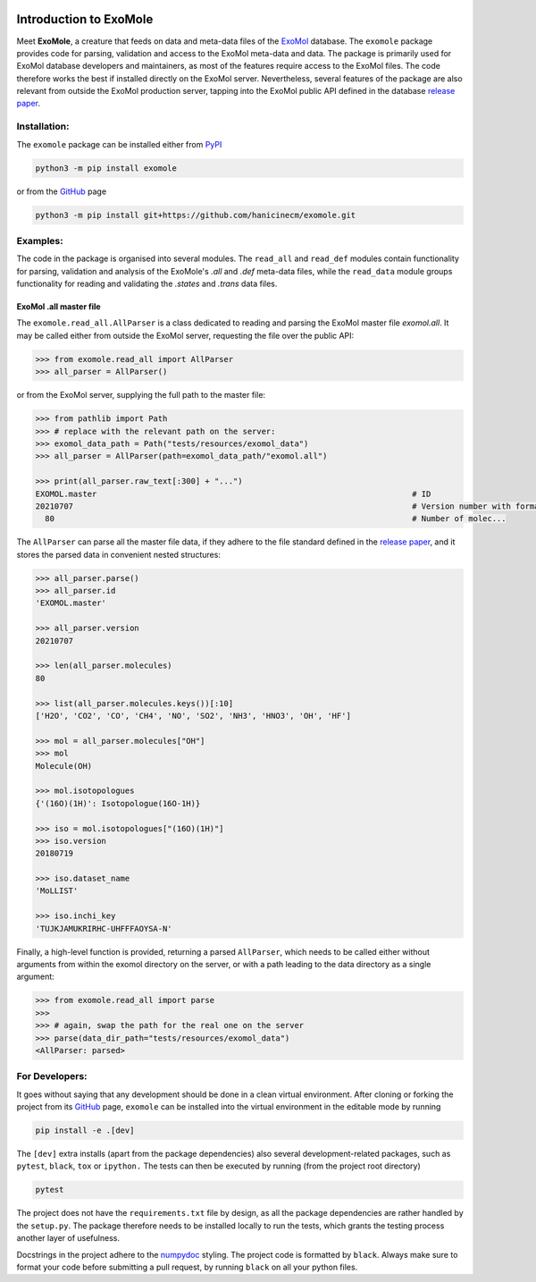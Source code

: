 |Test action| |Codecov report| |GitHub license| |PyPI version| |PyPI pyversions| |Code style|

.. |Test action| image:: https://github.com/hanicinecm/exomole/workflows/tests/badge.svg
   :target: https://github.com/hanicinecm/exomole/actions
.. |Codecov report| image:: https://codecov.io/gh/hanicinecm/exomole/branch/master/graph/badge.svg?token=KUVZYCM51S
   :target: https://codecov.io/gh/hanicinecm/exomole
.. |GitHub license| image:: https://img.shields.io/github/license/hanicinecm/exomole.svg
   :target: https://github.com/hanicinecm/exomole/blob/master/LICENSE
.. |PyPI version| image:: https://img.shields.io/pypi/v/exomole.svg
   :target: https://pypi.python.org/pypi/exomole/
.. |PyPI pyversions| image:: https://img.shields.io/pypi/pyversions/exomole.svg
   :target: https://pypi.python.org/pypi/exomole/
.. |Code style| image:: https://img.shields.io/badge/code%20style-black-000000.svg
   :target: https://github.com/psf/black

***********************
Introduction to ExoMole
***********************

Meet **ExoMole**, a creature that feeds on data and meta-data files of the
ExoMol_ database.
The ``exomole`` package provides code for parsing, validation and access to the ExoMol
meta-data and data.
The package is primarily used for ExoMol database developers and maintainers, as most of
the features require access to the ExoMol files. The code therefore works the best if
installed directly on the ExoMol server.
Nevertheless, several features of the package are also relevant from outside the ExoMol
production server, tapping into the ExoMol public API defined in the database
`release paper`_.

Installation:
=============

The ``exomole`` package can be installed either from PyPI_

.. code-block:: bash

    python3 -m pip install exomole

or from the GitHub_ page

.. code-block:: bash

    python3 -m pip install git+https://github.com/hanicinecm/exomole.git

Examples:
=========

The code in the package is organised into several modules. The ``read_all`` and
``read_def`` modules contain functionality for parsing, validation and analysis of the
ExoMole's *.all* and *.def* meta-data files, while the ``read_data`` module groups
functionality for reading and validating the *.states* and *.trans* data files.

ExoMol .all master file
-----------------------
The ``exomole.read_all.AllParser`` is a class dedicated to reading and parsing the
ExoMol master file *exomol.all*.
It may be called either from outside the ExoMol server, requesting the file over the
public API:

.. code-block:: pycon

    >>> from exomole.read_all import AllParser
    >>> all_parser = AllParser()

or from the ExoMol server, supplying the full path to the master file:

.. code-block:: pycon

    >>> from pathlib import Path
    >>> # replace with the relevant path on the server:
    >>> exomol_data_path = Path("tests/resources/exomol_data")
    >>> all_parser = AllParser(path=exomol_data_path/"exomol.all")

    >>> print(all_parser.raw_text[:300] + "...")
    EXOMOL.master                                                                   # ID
    20210707                                                                        # Version number with format YYYYMMDD
      80                                                                            # Number of molec...


The ``AllParser`` can parse all the master file data, if they adhere to the file
standard defined in the `release paper`_, and it stores the parsed data in convenient
nested structures:

.. code-block:: pycon

    >>> all_parser.parse()
    >>> all_parser.id
    'EXOMOL.master'

    >>> all_parser.version
    20210707

    >>> len(all_parser.molecules)
    80

    >>> list(all_parser.molecules.keys())[:10]
    ['H2O', 'CO2', 'CO', 'CH4', 'NO', 'SO2', 'NH3', 'HNO3', 'OH', 'HF']

    >>> mol = all_parser.molecules["OH"]
    >>> mol
    Molecule(OH)

    >>> mol.isotopologues
    {'(16O)(1H)': Isotopologue(16O-1H)}

    >>> iso = mol.isotopologues["(16O)(1H)"]
    >>> iso.version
    20180719

    >>> iso.dataset_name
    'MoLLIST'

    >>> iso.inchi_key
    'TUJKJAMUKRIRHC-UHFFFAOYSA-N'

Finally, a high-level function is provided, returning a parsed ``AllParser``, which
needs to be called either without arguments from within the exomol directory on the
server, or with a path leading to the data directory as a single argument:

.. code-block:: pycon

    >>> from exomole.read_all import parse
    >>>
    >>> # again, swap the path for the real one on the server
    >>> parse(data_dir_path="tests/resources/exomol_data")
    <AllParser: parsed>


For Developers:
===============
It goes without saying that any development should be done in a clean virtual
environment.
After cloning or forking the project from its GitHub_ page, ``exomole`` can be
installed into the virtual environment in the editable mode by running

.. code-block:: bash

    pip install -e .[dev]

The ``[dev]`` extra installs (apart from the package dependencies) also several
development-related packages, such as ``pytest``, ``black``, ``tox`` or ``ipython.``
The tests can then be executed by running (from the project root directory)

.. code-block:: bash

    pytest

The project does not have the ``requirements.txt`` file by design, as all the package
dependencies are rather handled by the ``setup.py``.
The package therefore needs to be installed locally to run the tests, which grants the
testing process another layer of usefulness.

Docstrings in the project adhere to the numpydoc_ styling.
The project code is formatted by ``black``.
Always make sure to format your code before submitting a pull request, by running
``black`` on all your python files.


.. _ExoMol: https://www.exomol.com/
.. _release paper: https://doi.org/10.1016/j.jms.2016.05.002
.. _GitHub: https://github.com/hanicinecm/exomole
.. _PyPI: https://pypi.org/project/exomole/
.. _numpydoc: https://numpydoc.readthedocs.io/en/latest/format.html